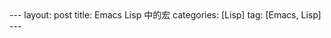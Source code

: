 #+OPTIONS: num:nil
#+OPTIONS: ^:nil
#+OPTIONS: H:nil
#+OPTIONS: toc:nil
#+AUTHOR: Zhengchao Xu
#+EMAIL: xuzhengchaojob@gmail.com

#+BEGIN_HTML
---
layout: post
title: Emacs Lisp 中的宏
categories: [Lisp]
tag: [Emacs, Lisp]
---
#+END_HTML
